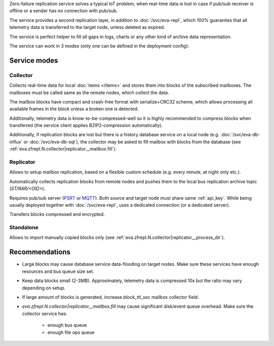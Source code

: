 Zero-failure replication service solves a typical IoT problem, when real-time
data is lost in case if pub/sub receiver is offline or a sender has no
connection with pub/sub.

The service provides a second replication layer, in addition to
:doc:`/svc/eva-repl`, which 100% guaranties that all telemetry data is
transferred to the target node, unless deleted as expired.

The service is perfect helper to fill all gaps in logs, charts or any other
kind of archive data representation.

The service can work in 3 modes (only one can be defined in the deployment
config):

Service modes
=============

Collector
---------

Collects real-time data for local :doc:`items </items>` and stores them into
blocks of the subscribed mailboxes. The mailboxes must be called same as the
remote nodes, which collect the data.

The mailbox blocks have compact and crash-free format with serialize+CRC32
scheme, which allows processing all available frames in the block unless a
broken one is detected.

Additionally, telemetry data is know-to-be-compressed-well so it is highly
recommended to compress blocks when transferred (the service client applies
BZIP2-compression automatically).

Additionally, if replication blocks are lost but there is a history database
service on a local node (e.g. :doc:`/svc/eva-db-influx` or
:doc:`/svc/eva-db-sql`), the collector may be asked to fill mailbox with blocks
from the database (see :ref:`eva.zfrepl.N.collector|replicator__mailbox.fill`).

Replicator
----------

Allows to setup mailbox replication, based on a flexible custom schedule (e.g.
every minute, at night only etc.).

Automatically collects replication blocks from remote nodes and pushes them to
the local bus replication archive topic (*ST/RAR/<OID>*).

Requires pub/sub server (`PSRT <psrt.bma.ai/>`_ or `MQTT <https://mqtt.org>`_).
Both source and target node must share same :ref:`api_key`. While being usually
deployed together with :doc:`/svc/eva-repl`, uses a dedicated connection (or a
dedicated server).

Transfers blocks compressed and encrypted.

Standalone
----------

Allows to import manually copied blocks only (see
:ref:`eva.zfrepl.N.collector|replicator__process_dir`).

Recommendations
===============

* Large blocks may cause database service data-flooding on target nodes. Make
  sure these services have enough resources and bus queue size set.

* Keep data blocks small (2-3MB). Approximately, telemetry data is compressed
  10x but the ratio may vary depending on setup.

* If large amount of blocks is generated, increase *block_ttl_sec* mailbox
  collector field.

* `eva.zfrepl.N.collector|replicator__mailbox.fill` may cause significant
  disk/event queue overhead. Make sure the collector service has:

    * enough bus queue
    * enough file ops queue
